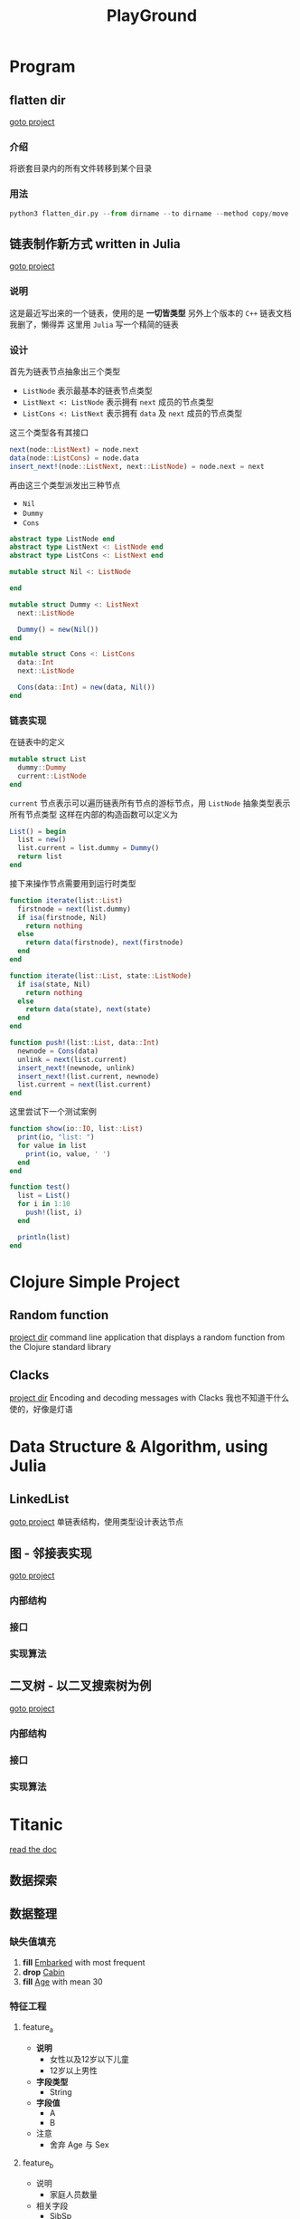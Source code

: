 #+export_file_name: README.md
#+publishing-function: org-markdown-export-to-markdown
#+options: toc:nil section-numbers:nil
#+title: PlayGround

* Program
** flatten dir
[[file:./flatten_dir.py][goto project]]
*** 介绍
将嵌套目录内的所有文件转移到某个目录
*** 用法
#+begin_src python
  python3 flatten_dir.py --from dirname --to dirname --method copy/move
#+end_src


** 链表制作新方式 written in Julia
[[file:list.jl][goto project]]
*** 说明
这是最近写出来的一个链表，使用的是 *一切皆类型*
另外上个版本的 =C++= 链表文档我删了，懒得弄
这里用 =Julia= 写一个精简的链表
*** 设计
首先为链表节点抽象出三个类型
- =ListNode= 表示最基本的链表节点类型
- =ListNext <: ListNode= 表示拥有 =next= 成员的节点类型
- =ListCons <: ListNext= 表示拥有 =data= 及 =next= 成员的节点类型

这三个类型各有其接口
#+begin_src julia
  next(node::ListNext) = node.next
  data(node::ListCons) = node.data
  insert_next!(node::ListNext, next::ListNode) = node.next = next
#+end_src

再由这三个类型派发出三种节点
- =Nil=
- =Dummy=
- =Cons=

#+begin_src julia
  abstract type ListNode end
  abstract type ListNext <: ListNode end
  abstract type ListCons <: ListNext end

  mutable struct Nil <: ListNode

  end

  mutable struct Dummy <: ListNext
    next::ListNode

    Dummy() = new(Nil())
  end

  mutable struct Cons <: ListCons
    data::Int
    next::ListNode

    Cons(data::Int) = new(data, Nil())
  end

#+end_src

*** 链表实现
在链表中的定义
#+begin_src julia
  mutable struct List
    dummy::Dummy
    current::ListNode
  end
#+end_src

=current= 节点表示可以遍历链表所有节点的游标节点，用 =ListNode= 抽象类型表示所有节点类型
这样在内部的构造函数可以定义为
#+begin_src julia
  List() = begin
    list = new()
    list.current = list.dummy = Dummy()
    return list
  end
#+end_src

接下来操作节点需要用到运行时类型
#+begin_src julia
  function iterate(list::List)
    firstnode = next(list.dummy)
    if isa(firstnode, Nil)
      return nothing
    else
      return data(firstnode), next(firstnode)
    end
  end

  function iterate(list::List, state::ListNode)
    if isa(state, Nil)
      return nothing
    else
      return data(state), next(state)
    end
  end

  function push!(list::List, data::Int)
    newnode = Cons(data)
    unlink = next(list.current)
    insert_next!(newnode, unlink)
    insert_next!(list.current, newnode)
    list.current = next(list.current)
  end
#+end_src

这里尝试下一个测试案例
#+begin_src julia
  function show(io::IO, list::List)
    print(io, "list: ")
    for value in list
      print(io, value, ' ')
    end
  end

  function test()
    list = List()
    for i in 1:10
      push!(list, i)
    end

    println(list)
  end
#+end_src

* Clojure Simple Project
** Random function
[[file:./random-clojure-function][project dir]]
command line application that displays a random function from the Clojure standard library
** Clacks
[[file:./cla][project dir]]
Encoding and decoding messages with Clacks
我也不知道干什么使的，好像是灯语


* Data Structure & Algorithm, using Julia
** LinkedList
[[file:./list.jl][goto project]]
单链表结构，使用类型设计表达节点
** 图 - 邻接表实现
[[file:graphcpp/][goto project]]

*** 内部结构

*** 接口

*** 实现算法

** 二叉树 - 以二叉搜索树为例
[[file:treecpp/][goto project]]

*** 内部结构

*** 接口

*** 实现算法

* Titanic
[[https://nesteiner.github.io/ChiniBlogs/html/titanic.html][read the doc]]
**  数据探索
**  数据整理
*** 缺失值填充
1. *fill* _Embarked_ with most frequent
2. *drop* _Cabin_
3. *fill* _Age_ with mean 30
*** 特征工程
**** feature_a
+ *说明*
  - 女性以及12岁以下儿童
  - 12岁以上男性
+ *字段类型*
  - String
+ *字段值*
  - A
  - B

+ 注意
  - 舍弃 Age 与 Sex
**** feature_b
+ 说明
  - 家庭人员数量
+ 相关字段
  - SibSp
  - Parch

+ 注意
  - 舍弃 SibSp 与 Parch
*** 特征量选取
- Pclass
- Fare
- Embarked
- feature_a
- feature_b
- Survived
*** use MLJ pipeline
I need to use pipeline and some model to transform in *one step*

*** TODO something I forgot
- have you tried *heatmap*


** 设计加工，重新整理
*** 数据处理
1. coerce scitype
2. fill missing data
3. generate new feature, including onehot encode, and coerce its own type
4. drop unused feature

*** 模型训练
- use LogisticClassifier

*** 生产环境调试
- 模型优化
- 图像查看产出结果





* Lab
[[file:./lab6b.jl][Ridge and Lasso regression]]


